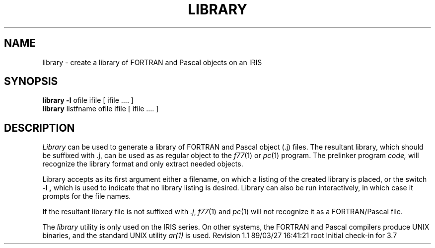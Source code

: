 .TH LIBRARY 1
.SH NAME
library \- create a library of FORTRAN and Pascal objects on an IRIS
.SH SYNOPSIS
.BR "library \-l " "ofile ifile [ ifile .... ]"
.br
.B library
listfname ofile ifile [ ifile .... ]
.SH DESCRIPTION
.PP
.I Library
can be used to generate a library of FORTRAN and Pascal object (.j) files.
The resultant library, which should be suffixed with .j, can be used as
as regular object to the
.IR f77 (1)
or
.IR pc (1)
program.  The prelinker program
.I code,
will recognize the library format and only extract needed objects.
.PP
Library accepts as its first argument either a filename, on which a listing
of the created library is placed, or the switch
.B "\-l" ,
which is used to indicate that no library listing is desired.  Library
can also be run interactively, in which case it prompts for the file names.
.PP
If the resultant library file is not suffixed with \f2.j\fP,
.IR f77 (1)
and
.IR pc (1)
will not recognize it as a FORTRAN/Pascal file.
.PP
The \f2library\f1 utility is only used on the IRIS series.  On other
systems, the FORTRAN and Pascal compilers produce UNIX binaries, and
the standard UNIX utility \f2ar(1)\fP is used.
.\" @(#)$Header: /d2/3.7/src/man/trash/standard/u_man/man1/RCS/library.1,v 1.1 89/03/27 16:41:21 root Exp $
.\" $Log:	library.1,v $
Revision 1.1  89/03/27  16:41:21  root
Initial check-in for 3.7

.\" Revision 1.5  85/07/21  12:07:00  robinf
.\" Update from Greg Boyd
.\" 
.\" Revision 1.4  85/05/02  18:20:35  robinf
.\" Updates from 2000 Series Workstation Guide
.\" 
.\" Revision 1.3  84/12/11  13:37:05  bob
.\" Cleaned up formatting
.\" 
.\" Revision 1.2  84/11/14  16:09:47  bob
.\" 
